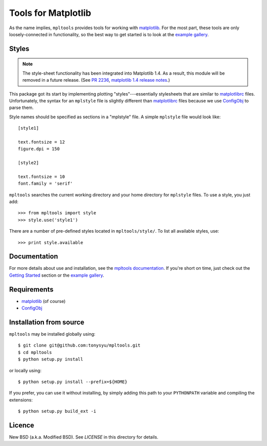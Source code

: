 ====================
Tools for Matplotlib
====================


As the name implies, ``mpltools`` provides tools for working with matplotlib_.
For the most part, these tools are only loosely-connected in functionality, so
the best way to get started is to look at the `example gallery`_.


Styles
======

.. note::

    The style-sheet functionality has been integrated into Matplotlib 1.4. As
    a result, this module will be removed in a future release.
    (See `PR 2236 <https://github.com/matplotlib/matplotlib/pull/2236>`__,
    `matplotlib 1.4 release notes
    <http://matplotlib.org/users/whats_new.html#style-package-added>`__.)

This package got its start by implementing plotting "styles"---essentially
stylesheets that are similar to matplotlibrc_ files. Unfortunately, the syntax
for an ``mplstyle`` file is slightly different than matplotlibrc_ files because
we use ConfigObj_ to parse them.

Style names should be specified as sections in a "mplstyle" file.  A simple
``mplstyle`` file would look like::

    [style1]

    text.fontsize = 12
    figure.dpi = 150

    [style2]

    text.fontsize = 10
    font.family = 'serif'

``mpltools`` searches the current working directory and your home directory for
``mplstyle`` files. To use a style, you just add::

    >>> from mpltools import style
    >>> style.use('style1')

There are a number of pre-defined styles located in ``mpltools/style/``. To
list all available styles, use::

    >>> print style.available


Documentation
=============

For more details about use and installation, see the `mpltools documentation`_.
If you're short on time, just check out the `Getting Started`_ section or the
`example gallery`_.


Requirements
============

* matplotlib_ (of course)
* ConfigObj_


Installation from source
========================

``mpltools`` may be installed globally using::

    $ git clone git@github.com:tonysyu/mpltools.git
    $ cd mpltools
    $ python setup.py install

or locally using::

    $ python setup.py install --prefix=${HOME}

If you prefer, you can use it without installing, by simply adding
this path to your ``PYTHONPATH`` variable and compiling the extensions::

    $ python setup.py build_ext -i


Licence
=======

New BSD (a.k.a. Modified BSD). See `LICENSE` in this directory for details.


.. _matplotlib: http://matplotlib.sourceforge.net/
.. _example gallery: http://tonysyu.github.com/mpltools/auto_examples/index.html
.. _matplotlibrc: http://matplotlib.sourceforge.net/users/customizing.html
.. _ConfigObj: http://www.voidspace.org.uk/python/configobj.html
.. _mpltools documentation: http://tonysyu.github.com/mpltools
.. _Getting Started: http://tonysyu.github.com/mpltools/getting_started.html


